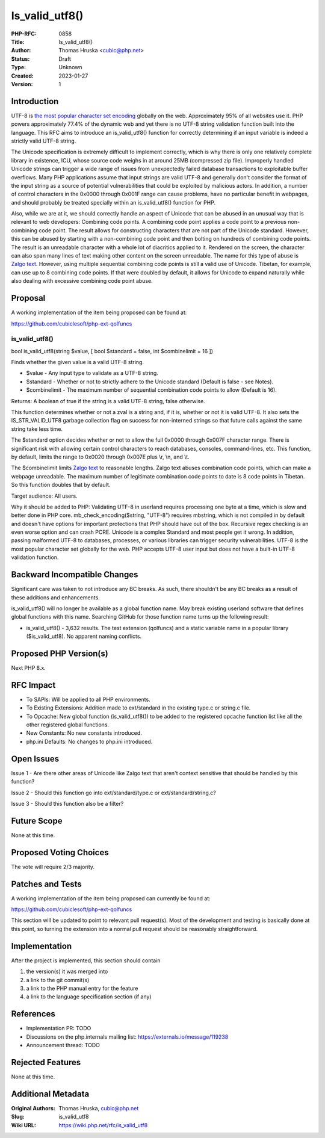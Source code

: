 Is_valid_utf8()
===============

:PHP-RFC: 0858
:Title: Is_valid_utf8()
:Author: Thomas Hruska <cubic@php.net>
:Status: Draft
:Type: Unknown
:Created: 2023-01-27
:Version: 1

Introduction
------------

UTF-8 is `the most popular character set
encoding <https://en.wikipedia.org/wiki/Popularity_of_text_encodings>`__
globally on the web. Approximately 95% of all websites use it. PHP
powers approximately 77.4% of the dynamic web and yet there is no UTF-8
string validation function built into the language. This RFC aims to
introduce an is_valid_utf8() function for correctly determining if an
input variable is indeed a strictly valid UTF-8 string.

The Unicode specification is extremely difficult to implement correctly,
which is why there is only one relatively complete library in existence,
ICU, whose source code weighs in at around 25MB (compressed zip file).
Improperly handled Unicode strings can trigger a wide range of issues
from unexpectedly failed database transactions to exploitable buffer
overflows. Many PHP applications assume that input strings are valid
UTF-8 and generally don't consider the format of the input string as a
source of potential vulnerabilities that could be exploited by malicious
actors. In addition, a number of control characters in the 0x0000
through 0x001F range can cause problems, have no particular benefit in
webpages, and should probably be treated specially within an
is_valid_utf8() function for PHP.

Also, while we are at it, we should correctly handle an aspect of
Unicode that can be abused in an unusual way that is relevant to web
developers: Combining code points. A combining code point applies a code
point to a previous non-combining code point. The result allows for
constructing characters that are not part of the Unicode standard.
However, this can be abused by starting with a non-combining code point
and then bolting on hundreds of combining code points. The result is an
unreadable character with a whole lot of diacritics applied to it.
Rendered on the screen, the character can also span many lines of text
making other content on the screen unreadable. The name for this type of
abuse is `Zalgo text <https://en.wikipedia.org/wiki/Zalgo_text>`__.
However, using multiple sequential combining code points is still a
valid use of Unicode. Tibetan, for example, can use up to 8 combining
code points. If that were doubled by default, it allows for Unicode to
expand naturally while also dealing with excessive combining code point
abuse.

Proposal
--------

A working implementation of the item being proposed can be found at:

https://github.com/cubiclesoft/php-ext-qolfuncs

is_valid_utf8()
~~~~~~~~~~~~~~~

bool is_valid_utf8(string $value, [ bool $standard = false, int
$combinelimit = 16 ])

Finds whether the given value is a valid UTF-8 string.

-  $value - Any input type to validate as a UTF-8 string.
-  $standard - Whether or not to strictly adhere to the Unicode standard
   (Default is false - see Notes).
-  $combinelimit - The maximum number of sequential combination code
   points to allow (Default is 16).

Returns: A boolean of true if the string is a valid UTF-8 string, false
otherwise.

This function determines whether or not a zval is a string and, if it
is, whether or not it is valid UTF-8. It also sets the IS_STR_VALID_UTF8
garbage collection flag on success for non-interned strings so that
future calls against the same string take less time.

The $standard option decides whether or not to allow the full 0x0000
through 0x007F character range. There is significant risk with allowing
certain control characters to reach databases, consoles, command-lines,
etc. This function, by default, limits the range to 0x0020 through
0x007E plus \\r, \\n, and \\t.

The $combinelimit limits `Zalgo
text <https://en.wikipedia.org/wiki/Zalgo_text>`__ to reasonable
lengths. Zalgo text abuses combination code points, which can make a
webpage unreadable. The maximum number of legitimate combination code
points to date is 8 code points in Tibetan. So this function doubles
that by default.

Target audience: All users.

Why it should be added to PHP: Validating UTF-8 in userland requires
processing one byte at a time, which is slow and better done in PHP
core. mb_check_encoding($string, "UTF-8") requires mbstring, which is
not compiled in by default and doesn't have options for important
protections that PHP should have out of the box. Recursive regex
checking is an even worse option and can crash PCRE. Unicode is a
complex Standard and most people get it wrong. In addition, passing
malformed UTF-8 to databases, processes, or various libraries can
trigger security vulnerabilities. UTF-8 is the most popular character
set globally for the web. PHP accepts UTF-8 user input but does not have
a built-in UTF-8 validation function.

Backward Incompatible Changes
-----------------------------

Significant care was taken to not introduce any BC breaks. As such,
there shouldn't be any BC breaks as a result of these additions and
enhancements.

is_valid_utf8() will no longer be available as a global function name.
May break existing userland software that defines global functions with
this name. Searching GitHub for those function name turns up the
following result:

-  is_valid_utf8() - 3,632 results. The test extension (qolfuncs) and a
   static variable name in a popular library ($is_valid_utf8). No
   apparent naming conflicts.

Proposed PHP Version(s)
-----------------------

Next PHP 8.x.

RFC Impact
----------

-  To SAPIs: Will be applied to all PHP environments.
-  To Existing Extensions: Addition made to ext/standard in the existing
   type.c or string.c file.
-  To Opcache: New global function (is_valid_utf8()) to be added to the
   registered opcache function list like all the other registered global
   functions.
-  New Constants: No new constants introduced.
-  php.ini Defaults: No changes to php.ini introduced.

Open Issues
-----------

Issue 1 - Are there other areas of Unicode like Zalgo text that aren't
context sensitive that should be handled by this function?

Issue 2 - Should this function go into ext/standard/type.c or
ext/standard/string.c?

Issue 3 - Should this function also be a filter?

Future Scope
------------

None at this time.

Proposed Voting Choices
-----------------------

The vote will require 2/3 majority.

Patches and Tests
-----------------

A working implementation of the item being proposed can currently be
found at:

https://github.com/cubiclesoft/php-ext-qolfuncs

This section will be updated to point to relevant pull request(s). Most
of the development and testing is basically done at this point, so
turning the extension into a normal pull request should be reasonably
straightforward.

Implementation
--------------

After the project is implemented, this section should contain

#. the version(s) it was merged into
#. a link to the git commit(s)
#. a link to the PHP manual entry for the feature
#. a link to the language specification section (if any)

References
----------

-  Implementation PR: TODO
-  Discussions on the php.internals mailing list:
   https://externals.io/message/119238
-  Announcement thread: TODO

Rejected Features
-----------------

None at this time.

Additional Metadata
-------------------

:Original Authors: Thomas Hruska, cubic@php.net
:Slug: is_valid_utf8
:Wiki URL: https://wiki.php.net/rfc/is_valid_utf8
